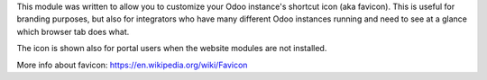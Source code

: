 
This module was written to allow you to customize your Odoo instance's shortcut
icon (aka favicon). This is useful for branding purposes, but also for
integrators who have many different Odoo instances running and need to see at a
glance which browser tab does what.

The icon is shown also for portal users when the website modules are not
installed.

More info about favicon: https://en.wikipedia.org/wiki/Favicon
